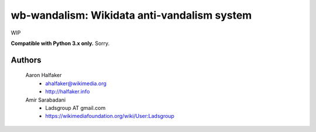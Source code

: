 wb-wandalism: Wikidata anti-vandalism system
====================================================

WIP 

**Compatible with Python 3.x only.**  Sorry.

Authors
-------
    Aaron Halfaker
        * ahalfaker@wikimedia.org
        * `<http://halfaker.info>`_

    Amir Sarabadani
        * Ladsgroup AT gmail.com
        * `<https://wikimediafoundation.org/wiki/User:Ladsgroup>`_
